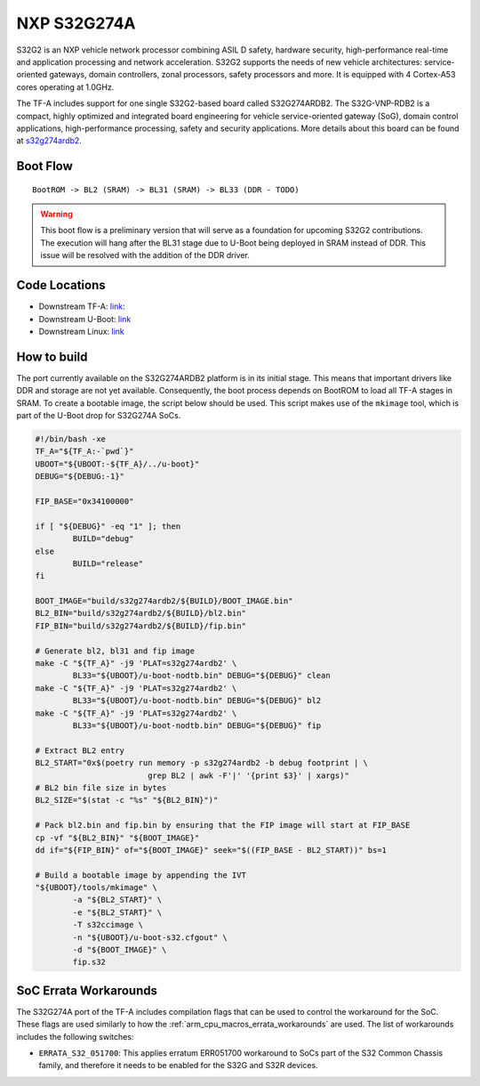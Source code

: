 NXP S32G274A
============

S32G2 is an NXP vehicle network processor combining ASIL D safety, hardware
security, high-performance real-time and application processing and network
acceleration. S32G2 supports the needs of new vehicle architectures:
service-oriented gateways, domain controllers, zonal processors, safety
processors and more. It is equipped with 4 Cortex-A53 cores operating at
1.0GHz.

The TF-A includes support for one single S32G2-based board called S32G274ARDB2.
The S32G-VNP-RDB2 is a compact, highly optimized and integrated board
engineering for vehicle service-oriented gateway (SoG), domain control
applications, high-performance processing, safety and security applications.
More details about this board can be found at `s32g274ardb2`_.

Boot Flow
---------

::

   BootROM -> BL2 (SRAM) -> BL31 (SRAM) -> BL33 (DDR - TODO)

.. warning::
   This boot flow is a preliminary version that will serve as a foundation for
   upcoming S32G2 contributions. The execution will hang after the BL31 stage
   due to U-Boot being deployed in SRAM instead of DDR. This issue will be
   resolved with the addition of the DDR driver.

Code Locations
--------------

- Downstream TF-A:
  `link: <https://github.com/nxp-auto-linux/arm-trusted-firmware>`__

- Downstream U-Boot:
  `link <https://github.com/nxp-auto-linux/u-boot>`__

- Downstream Linux:
  `link <https://github.com/nxp-auto-linux/linux>`__

How to build
------------

The port currently available on the S32G274ARDB2 platform is in its initial
stage. This means that important drivers like DDR and storage are not yet
available. Consequently, the boot process depends on BootROM to load all TF-A
stages in SRAM. To create a bootable image, the script below should be used.
This script makes use of the ``mkimage`` tool, which is part of the U-Boot drop
for S32G274A SoCs.

.. code:: bash

        #!/bin/bash -xe
        TF_A="${TF_A:-`pwd`}"
        UBOOT="${UBOOT:-${TF_A}/../u-boot}"
        DEBUG="${DEBUG:-1}"

        FIP_BASE="0x34100000"

        if [ "${DEBUG}" -eq "1" ]; then
                BUILD="debug"
        else
                BUILD="release"
        fi

        BOOT_IMAGE="build/s32g274ardb2/${BUILD}/BOOT_IMAGE.bin"
        BL2_BIN="build/s32g274ardb2/${BUILD}/bl2.bin"
        FIP_BIN="build/s32g274ardb2/${BUILD}/fip.bin"

        # Generate bl2, bl31 and fip image
        make -C "${TF_A}" -j9 'PLAT=s32g274ardb2' \
                BL33="${UBOOT}/u-boot-nodtb.bin" DEBUG="${DEBUG}" clean
        make -C "${TF_A}" -j9 'PLAT=s32g274ardb2' \
                BL33="${UBOOT}/u-boot-nodtb.bin" DEBUG="${DEBUG}" bl2
        make -C "${TF_A}" -j9 'PLAT=s32g274ardb2' \
                BL33="${UBOOT}/u-boot-nodtb.bin" DEBUG="${DEBUG}" fip

        # Extract BL2 entry
        BL2_START="0x$(poetry run memory -p s32g274ardb2 -b debug footprint | \
                                grep BL2 | awk -F'|' '{print $3}' | xargs)"
        # BL2 bin file size in bytes
        BL2_SIZE="$(stat -c "%s" "${BL2_BIN}")"

        # Pack bl2.bin and fip.bin by ensuring that the FIP image will start at FIP_BASE
        cp -vf "${BL2_BIN}" "${BOOT_IMAGE}"
        dd if="${FIP_BIN}" of="${BOOT_IMAGE}" seek="$((FIP_BASE - BL2_START))" bs=1

        # Build a bootable image by appending the IVT
        "${UBOOT}/tools/mkimage" \
                -a "${BL2_START}" \
                -e "${BL2_START}" \
                -T s32ccimage \
                -n "${UBOOT}/u-boot-s32.cfgout" \
                -d "${BOOT_IMAGE}" \
                fip.s32

SoC Errata Workarounds
----------------------

The S32G274A port of the TF-A includes compilation flags that can be used to
control the workaround for the SoC. These flags are used similarly to how the
:ref:`arm_cpu_macros_errata_workarounds` are used. The list of workarounds
includes the following switches:

-  ``ERRATA_S32_051700``: This applies erratum ERR051700 workaround to
   SoCs part of the S32 Common Chassis family, and therefore it needs to
   be enabled for the S32G and S32R devices.

.. _s32g2: https://www.nxp.com/products/processors-and-microcontrollers/s32-automotive-platform/s32g-vehicle-network-processors/s32g2-processors-for-vehicle-networking:S32G2
.. _s32g274ardb2: https://www.nxp.com/design/design-center/designs/s32g2-vehicle-networking-reference-design:S32G-VNP-RDB2
